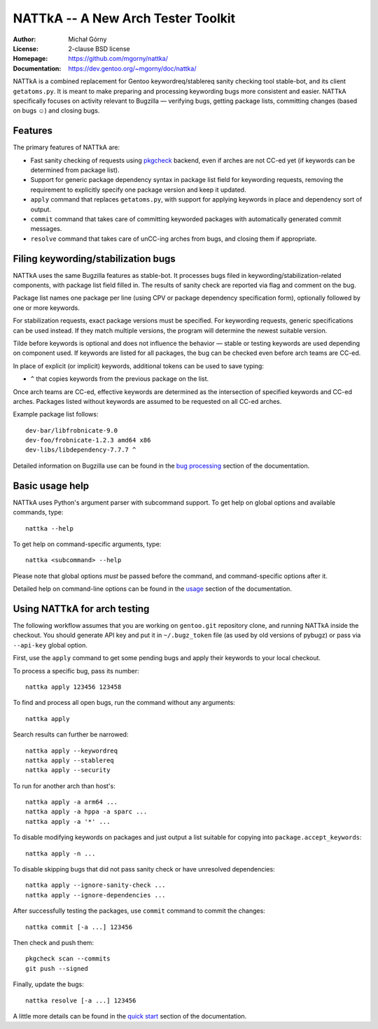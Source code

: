 ===================================
NATTkA -- A New Arch Tester Toolkit
===================================
:Author: Michał Górny
:License: 2-clause BSD license
:Homepage: https://github.com/mgorny/nattka/
:Documentation: https://dev.gentoo.org/~mgorny/doc/nattka/


NATTkA is a combined replacement for Gentoo keywordreq/stablereq sanity
checking tool stable-bot, and its client ``getatoms.py``.  It is meant
to make preparing and processing keywording bugs more consistent
and easier.  NATTkA specifically focuses on activity relevant to
Bugzilla — verifying bugs, getting package lists, committing changes
(based on bugs ☺) and closing bugs.


Features
========
The primary features of NATTkA are:

- Fast sanity checking of requests using pkgcheck_ backend, even
  if arches are not CC-ed yet (if keywords can be determined
  from package list).

- Support for generic package dependency syntax in package list field
  for keywording requests, removing the requirement to explicitly
  specify one package version and keep it updated.

- ``apply`` command that replaces ``getatoms.py``, with support for
  applying keywords in place and dependency sort of output.

- ``commit`` command that takes care of committing keyworded packages
  with automatically generated commit messages.

- ``resolve`` command that takes care of unCC-ing arches from bugs,
  and closing them if appropriate.


Filing keywording/stabilization bugs
====================================
NATTkA uses the same Bugzilla features as stable-bot.  It processes
bugs filed in keywording/stabilization-related components, with package
list field filled in.  The results of sanity check are reported via flag
and comment on the bug.

Package list names one package per line (using CPV or package dependency
specification form), optionally followed by one or more keywords.

For stabilization requests, exact package versions must be specified.
For keywording requests, generic specifications can be used instead.
If they match multiple versions, the program will determine the newest
suitable version.

Tilde before keywords is optional and does not influence the behavior —
stable or testing keywords are used depending on component used.
If keywords are listed for all packages, the bug can be checked even
before arch teams are CC-ed.

In place of explicit (or implicit) keywords, additional tokens can
be used to save typing:

- ``^`` that copies keywords from the previous package on the list.

Once arch teams are CC-ed, effective keywords are determined
as the intersection of specified keywords and CC-ed arches.  Packages
listed without keywords are assumed to be requested on all CC-ed arches.

Example package list follows::

    dev-bar/libfrobnicate-9.0
    dev-foo/frobnicate-1.2.3 amd64 x86
    dev-libs/libdependency-7.7.7 ^

Detailed information on Bugzilla use can be found in the `bug
processing`_ section of the documentation.


Basic usage help
================
NATTkA uses Python's argument parser with subcommand support.  To get
help on global options and available commands, type::

    nattka --help

To get help on command-specific arguments, type::

    nattka <subcommand> --help

Please note that global options *must* be passed before the command,
and command-specific options after it.

Detailed help on command-line options can be found in the usage_ section
of the documentation.


Using NATTkA for arch testing
=============================
The following workflow assumes that you are working on ``gentoo.git``
repository clone, and running NATTkA inside the checkout.  You should
generate API key and put it in ``~/.bugz_token`` file (as used by old
versions of pybugz) or pass via ``--api-key`` global option.

First, use the ``apply`` command to get some pending bugs and apply
their keywords to your local checkout.

To process a specific bug, pass its number::

    nattka apply 123456 123458

To find and process all open bugs, run the command without
any arguments::

    nattka apply

Search results can further be narrowed::

    nattka apply --keywordreq
    nattka apply --stablereq
    nattka apply --security

To run for another arch than host's::

    nattka apply -a arm64 ...
    nattka apply -a hppa -a sparc ...
    nattka apply -a '*' ...

To disable modifying keywords on packages and just output a list
suitable for copying into ``package.accept_keywords``::

    nattka apply -n ...

To disable skipping bugs that did not pass sanity check or have
unresolved dependencies::

    nattka apply --ignore-sanity-check ...
    nattka apply --ignore-dependencies ...

After successfully testing the packages, use ``commit`` command
to commit the changes::

    nattka commit [-a ...] 123456

Then check and push them::

    pkgcheck scan --commits
    git push --signed

Finally, update the bugs::

    nattka resolve [-a ...] 123456

A little more details can be found in the `quick start`_ section
of the documentation.


.. _pkgcheck: https://github.com/pkgcore/pkgcheck/
.. _bug processing: https://dev.gentoo.org/~mgorny/doc/nattka/bug.html
.. _usage: https://dev.gentoo.org/~mgorny/doc/nattka/usage.html
.. _quick start: https://dev.gentoo.org/~mgorny/doc/nattka/quickstart.html
